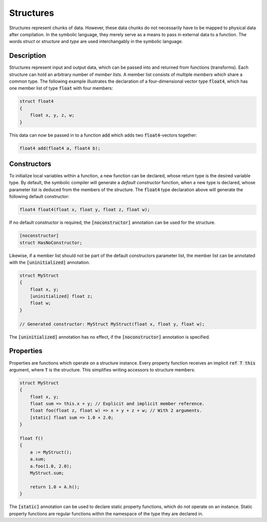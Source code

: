 Structures
==========
Structures represent chunks of data. However, these data chunks do not necessarily have to be mapped to physical data after compilation. In the symbolic language, they merely serve as a means to pass in external data to a function. The words *struct* or *structure* and *type* are used interchangably in the symbolic language.

Description
-----------
Structures represent input and output data, which can be passed into and returned from functions (transforms). Each structure can hold an arbitrary number of *member lists*. A member list consists of multiple *members* which share a common type. The following example illustrates the declaration of a four-dimensional vector type :code:`float4`, which has one member list of type :code:`float` with four members:

.. code-block:: cpp

    struct float4
    {
        float x, y, z, w;
    }
  
This data can now be passed in to a function :code:`add` which adds two :code:`float4`-vectors together:

.. code-block:: cpp

    float4 add(float4 a, float4 b);

Constructors
------------
To initialize local variables within a function, a new function can be declared, whose return type is the desired variable type. By default, the symbolic compiler will generate a *default constructor* function, when a new type is declared, whose parameter list is deduced from the members of the structure. The :code:`float4` type declaration above will generate the following default constructor:

.. code-block:: cpp

    float4 float4(float x, float y, float z, float w);
    
If no default constructor is required, the :code:`[noconstructor]` annotation can be used for the structure.

.. code-block:: cpp

    [noconstructor]
    struct HasNoConstructor;

Likewise, if a member list should not be part of the default constructors parameter list, the member list can be annotated with the :code:`[uninitialized]` annotation.

.. code-block:: cpp

    struct MyStruct
    {
        float x, y;
        [uninitialized] float z;
        float w;
    }
    
    // Generated constructor: MyStruct MyStruct(float x, float y, float w);

The :code:`[uninitialized]` annotation has no effect, if the :code:`[noconstructor]` annotation is specified.

Properties
----------
Properties are functions which operate on a structure instance. Every property function receives an implicit :code:`ref T this` argument, where :code:`T` is the structure. This simplifies writing accessors to structure members:

.. code-block:: cpp

    struct MyStruct
    {
        float x, y;
        float sum => this.x + y; // Explicit and implicit member reference.
        float foo(float z, float w) => x + y + z + w; // With 2 arguments. 
        [static] float sum => 1.0 + 2.0;
    }
    
    float f()
    {
        a := MyStruct();
        a.sum;
        a.foo(1.0, 2.0);
        MyStruct.sum;

        return 1.0 + A.h();
    }
    
The :code:`[static]` annotation can be used to declare static property functions, which do not operate on an instance. Static property functions are regular functions within the namespace of the type they are declared in.
